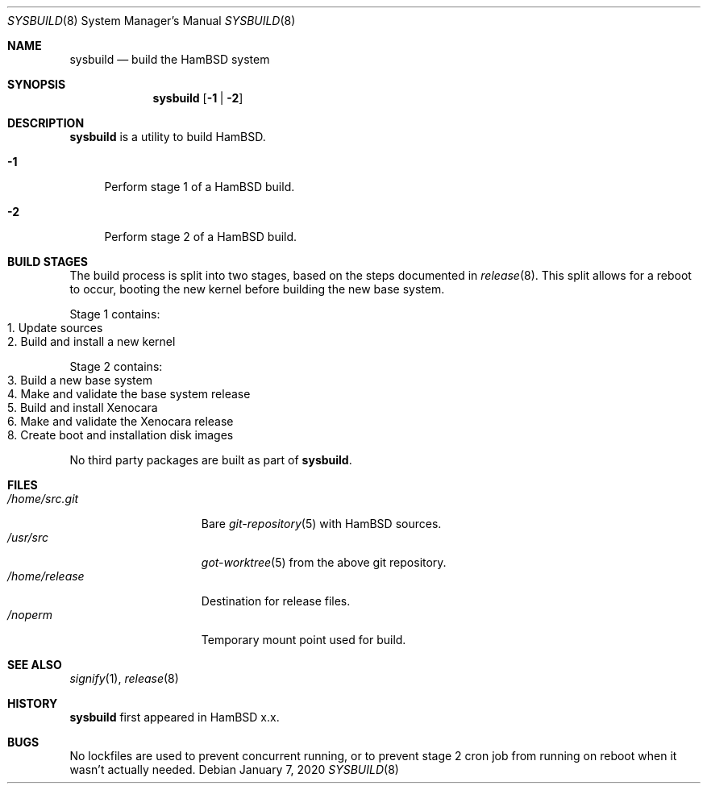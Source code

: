 .Dd $Mdocdate: January 7 2020 $
.Dt SYSBUILD 8
.Os
.Sh NAME
.Nm sysbuild
.Nd build the HamBSD system
.Sh SYNOPSIS
.Nm
.Op Fl 1 | 2
.Sh DESCRIPTION
.Nm
is a utility to build HamBSD.
.Bl -tag -width "-1"
.It Fl 1
Perform stage 1 of a HamBSD build.
.It Fl 2
Perform stage 2 of a HamBSD build.
.El
.Sh BUILD STAGES
The build process is split into two stages, based on the steps documented in
.Xr release 8 .
This split allows for a reboot to occur, booting the new kernel before building
the new base system.
.Pp
Stage 1 contains:
.Bl -tag -compact
.It 1. Update sources
.It 2. Build and install a new kernel
.El
.Pp
Stage 2 contains:
.Bl -tag -compact
.It 3. Build a new base system
.It 4. Make and validate the base system release
.It 5. Build and install Xenocara
.It 6. Make and validate the Xenocara release
.It 8. Create boot and installation disk images
.El
.Pp
No third party packages are built as part of
.Nm .
.Sh FILES
.Bl -tag -width "/home/release" -compact
.It Pa /home/src.git
Bare
.Xr git-repository 5
with HamBSD sources.
.It Pa /usr/src
.Xr got-worktree 5
from the above git repository.
.It Pa /home/release
Destination for release files.
.It Pa /noperm
Temporary mount point used for build.
.El
.Sh SEE ALSO
.Xr signify 1 ,
.Xr release 8
.Sh HISTORY
.Nm
first appeared in HamBSD x.x.
.Sh BUGS
No lockfiles are used to prevent concurrent running, or to prevent
stage 2 cron job from running on reboot when it wasn't actually needed.
